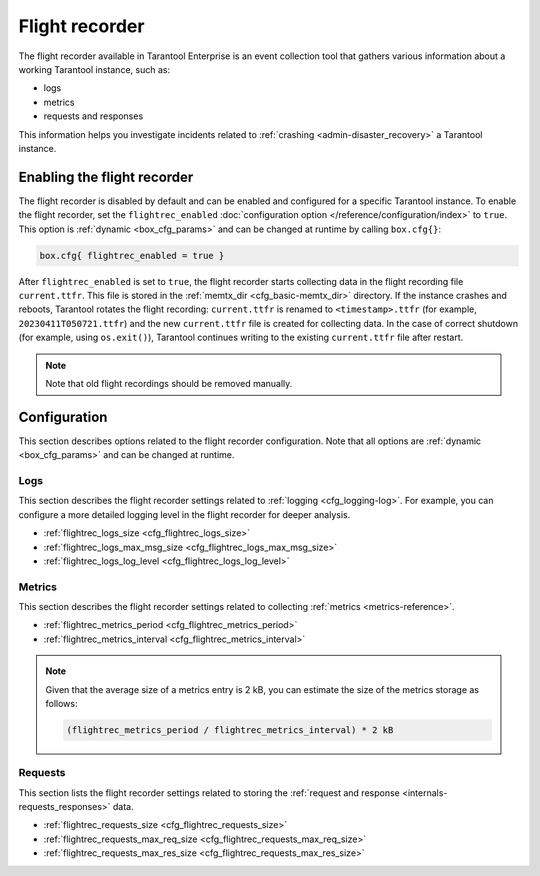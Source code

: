 .. _enterprise-flight-recorder:

Flight recorder
===============

The flight recorder available in Tarantool Enterprise is an event collection tool that
gathers various information about a working Tarantool instance, such as:

*   logs

*   metrics

*   requests and responses

This information helps you investigate incidents related
to :ref:`crashing <admin-disaster_recovery>` a Tarantool instance.


.. _enable:

Enabling the flight recorder
----------------------------

The flight recorder is disabled by default and can be enabled and configured for
a specific Tarantool instance.
To enable the flight recorder, set the ``flightrec_enabled``
:doc:`configuration option </reference/configuration/index>` to ``true``.
This option is :ref:`dynamic <box_cfg_params>` and can be changed at runtime by calling ``box.cfg{}``:

.. code-block:: lua

    box.cfg{ flightrec_enabled = true }

After ``flightrec_enabled`` is set to ``true``, the flight recorder starts collecting data in the flight recording file  ``current.ttfr``.
This file is stored in the :ref:`memtx_dir <cfg_basic-memtx_dir>` directory.
If the instance crashes and reboots, Tarantool rotates the flight recording:
``current.ttfr`` is renamed to ``<timestamp>.ttfr`` (for example, ``20230411T050721.ttfr``)
and the new ``current.ttfr`` file is created for collecting data.
In the case of correct shutdown (for example, using ``os.exit()``),
Tarantool continues writing to the existing ``current.ttfr`` file after restart.

.. NOTE::

    Note that old flight recordings should be removed manually.



.. _config:

Configuration
-------------

This section describes options related to the flight recorder configuration.
Note that all options are :ref:`dynamic <box_cfg_params>` and can be changed at runtime.

.. TODO not implemented yet
    .. _config-directory:

    Flight recording directory
    ~~~~~~~~~~~~~~~~~~~~~~~~~~

    .. _cfg_flightrec_dir:

    .. confval:: flightrec_dir

        Specifies the directory used to store flight recordings (``*.ttfr`` files).

        | Type: string
        | Default: :ref:`memtx_dir <cfg_basic-memtx_dir>`
        | Environment variable: TT_FLIGHTREC_DIR



.. _config-logs:

Logs
~~~~

This section describes the flight recorder settings related to :ref:`logging <cfg_logging-log>`.
For example, you can configure a more detailed logging level in the flight recorder for deeper analysis.

* :ref:`flightrec_logs_size <cfg_flightrec_logs_size>`
* :ref:`flightrec_logs_max_msg_size <cfg_flightrec_logs_max_msg_size>`
* :ref:`flightrec_logs_log_level <cfg_flightrec_logs_log_level>`

.. _cfg_flightrec_logs_size:

.. confval:: flightrec_logs_size

    Specifies the size (in bytes) of the log storage.
    You can set this option to ``0`` to disable the log storage.

    | Type: integer
    | Default: 10485760
    | Environment variable: TT_FLIGHTREC_LOGS_SIZE


.. _cfg_flightrec_logs_max_msg_size:

.. confval:: flightrec_logs_max_msg_size

    Specifies the maximum size (in bytes) of the log message.
    The log message is truncated if its size exceeds this limit.

    | Type: integer
    | Default: 4096
    | Maximum: 16384
    | Environment variable: TT_FLIGHTREC_LOGS_MAX_MSG_SIZE


.. _cfg_flightrec_logs_log_level:

.. confval:: flightrec_logs_log_level

    Specifies the level of detail the log has.
    You can learn more about log levels from the :ref:`log_level <cfg_logging-log_level>`
    option description.
    Note that the ``flightrec_logs_log_level`` value might differ from ``log_level``.

    | Type: integer
    | Default: 6
    | Environment variable: TT_FLIGHTREC_LOGS_LOG_LEVEL


.. _config-metrics:

Metrics
~~~~~~~

This section describes the flight recorder settings related to collecting
:ref:`metrics <metrics-reference>`.

* :ref:`flightrec_metrics_period <cfg_flightrec_metrics_period>`
* :ref:`flightrec_metrics_interval <cfg_flightrec_metrics_interval>`

.. _cfg_flightrec_metrics_period:

.. confval:: flightrec_metrics_period

    Specifies the time period (in seconds) that defines how long metrics are stored from the moment of dump.
    So, this value defines how much historical metrics data is collected up to the moment of crash.
    The frequency of metric dumps is defined by :ref:`flightrec_metrics_interval <cfg_flightrec_metrics_interval>`.

    | Type: integer
    | Default: 180
    | Environment variable: TT_FLIGHTREC_METRICS_PERIOD


.. _cfg_flightrec_metrics_interval:

.. confval:: flightrec_metrics_interval

    Specifies the time interval (in seconds) that defines the frequency of dumping metrics.
    This value shouldn't exceed :ref:`flightrec_metrics_period <cfg_flightrec_metrics_period>`.

    | Type: number
    | Default: 1.0
    | Minimum: 0.001
    | Environment variable: TT_FLIGHTREC_METRICS_INTERVAL

.. NOTE::

    Given that the average size of a metrics entry is 2 kB,
    you can estimate the size of the metrics storage as follows:

    .. code-block:: console

        (flightrec_metrics_period / flightrec_metrics_interval) * 2 kB



.. _config-requests:

Requests
~~~~~~~~

This section lists the flight recorder settings related to
storing the :ref:`request and response <internals-requests_responses>` data.

* :ref:`flightrec_requests_size <cfg_flightrec_requests_size>`
* :ref:`flightrec_requests_max_req_size <cfg_flightrec_requests_max_req_size>`
* :ref:`flightrec_requests_max_res_size <cfg_flightrec_requests_max_res_size>`

.. _cfg_flightrec_requests_size:

.. confval:: flightrec_requests_size

    Specifies the size (in bytes) of storage for the request and response data.
    You can set this parameter to ``0`` to disable a storage of requests and responses.

    | Type: integer
    | Default: 10485760
    | Environment variable: TT_FLIGHTREC_REQUESTS_SIZE



.. _cfg_flightrec_requests_max_req_size:

.. confval:: flightrec_requests_max_req_size

    Specifies the maximum size (in bytes) of a request entry.
    A request entry is truncated if this size is exceeded.

    | Type: integer
    | Default: 16384
    | Environment variable: TT_FLIGHTREC_REQUESTS_MAX_REQ_SIZE


.. _cfg_flightrec_requests_max_res_size:

.. confval:: flightrec_requests_max_res_size

    Specifies the maximum size (in bytes) of a response entry.
    A response entry is truncated if this size is exceeded.

    | Type: integer
    | Default: 16384
    | Environment variable: TT_FLIGHTREC_REQUESTS_MAX_RES_SIZE
